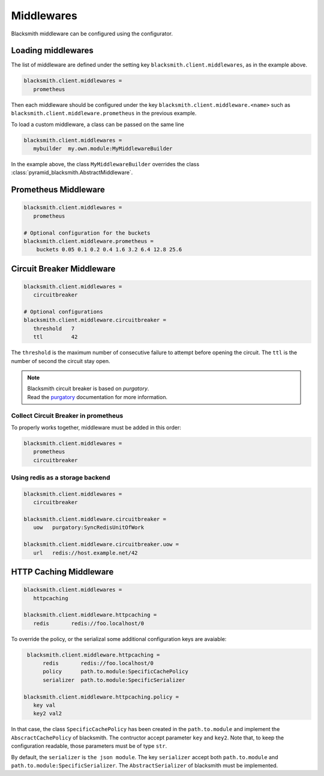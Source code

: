 Middlewares
===========

Blacksmith middleware can be configured using the configurator.


Loading middlewares
-------------------

The list of middleware are defined under the
setting key ``blacksmith.client.middlewares``, as in the example above.

.. code-block:: ini

   blacksmith.client.middlewares =
      prometheus

Then each middleware should be configured under the key
``blacksmith.client.middleware.<name>`` such as
``blacksmith.client.middleware.prometheus`` in the previous example.

To load a custom middleware, a class can be passed on the same line

.. code-block:: ini

   blacksmith.client.middlewares =
      mybuilder  my.own.module:MyMiddlewareBuilder


In the example above, the class ``MyMiddlewareBuilder`` overrides the class
:class:`pyramid_blacksmith.AbstractMiddleware`.


Prometheus Middleware
---------------------

.. code-block:: ini

   blacksmith.client.middlewares =
      prometheus

   # Optional configuration for the buckets
   blacksmith.client.middleware.prometheus =
       buckets 0.05 0.1 0.2 0.4 1.6 3.2 6.4 12.8 25.6


Circuit Breaker Middleware
--------------------------

.. code-block:: ini

   blacksmith.client.middlewares =
      circuitbreaker

   # Optional configurations
   blacksmith.client.middleware.circuitbreaker =
      threshold   7
      ttl         42

The ``threshold`` is the maximum number of consecutive failure to attempt
before opening the circuit. The ``ttl`` is the number of second the circuit
stay open.

.. note::

   | Blacksmith circuit breaker is based on `purgatory`.
   | Read the `purgatory`_ documentation for more information.

.. _`purgatory`: https://purgatory.readthedocs.io/


Collect Circuit Breaker in prometheus
~~~~~~~~~~~~~~~~~~~~~~~~~~~~~~~~~~~~~

To properly works together, middleware must be added in this order:

.. code-block:: ini

   blacksmith.client.middlewares =
      prometheus
      circuitbreaker


Using redis as a storage backend
~~~~~~~~~~~~~~~~~~~~~~~~~~~~~~~~

.. code-block:: ini

   blacksmith.client.middlewares =
      circuitbreaker

   blacksmith.client.middleware.circuitbreaker =
      uow   purgatory:SyncRedisUnitOfWork

   blacksmith.client.middleware.circuitbreaker.uow =
      url   redis://host.example.net/42


HTTP Caching Middleware
-----------------------

.. code-block:: ini

   blacksmith.client.middlewares =
      httpcaching

   blacksmith.client.middleware.httpcaching =
      redis       redis://foo.localhost/0


To override the policy, or the serializal some additional configuration
keys are avaiable:


.. code-block:: ini

    blacksmith.client.middleware.httpcaching =
         redis       redis://foo.localhost/0
         policy      path.to.module:SpecificCachePolicy
         serializer  path.to.module:SpecificSerializer

   blacksmith.client.middleware.httpcaching.policy =
      key val
      key2 val2


In that case, the class ``SpecificCachePolicy`` has been created
in the ``path.to.module`` and implement the ``AbscractCachePolicy``
of blacksmith. The contructor accept parameter ``key`` and ``key2``.
Note that, to keep the configuration readable, those parameters must be
of type ``str``.

By default, the ``serializer`` is ``the json module``.
The key ``serializer`` accept both ``path.to.module`` and
``path.to.module:SpecificSerializer``.
The ``AbstractSerializer`` of blacksmith must be implemented.

